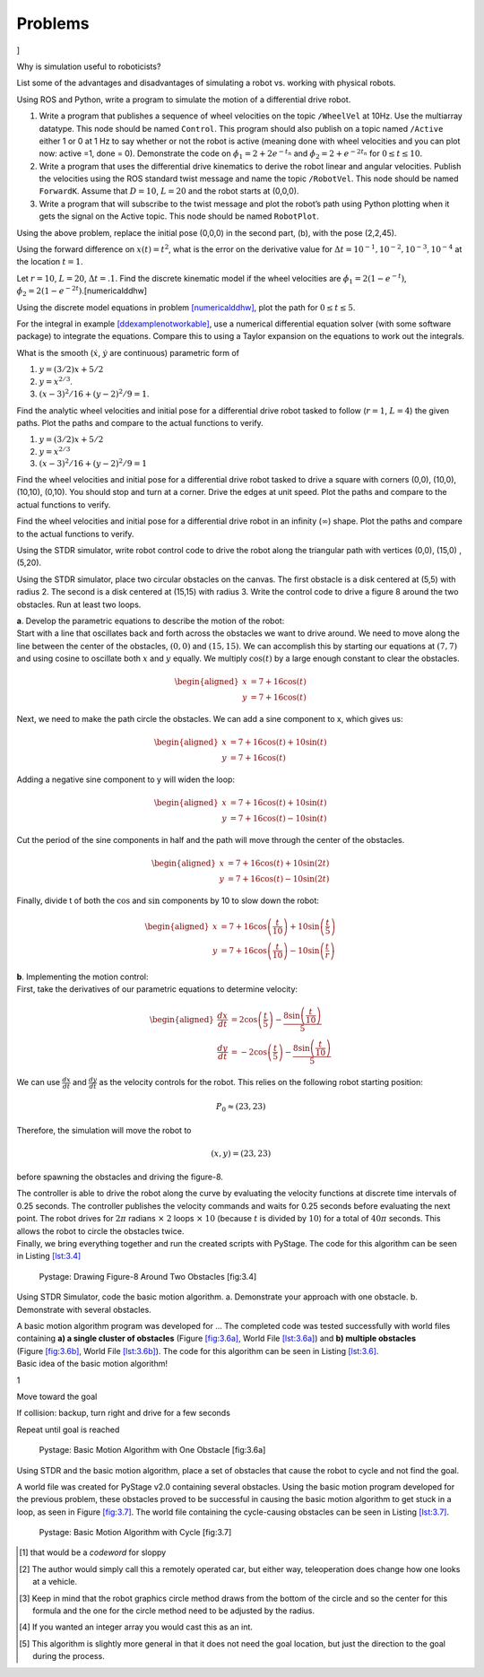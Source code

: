 Problems
--------

.. raw:: latex

   \setcounter{Exc}{0}

]

Why is simulation useful to roboticists?

List some of the advantages and disadvantages of simulating a robot vs.
working with physical robots.

Using ROS and Python, write a program to simulate the motion of a
differential drive robot.

#. Write a program that publishes a sequence of wheel velocities on the
   topic ``/WheelVel`` at 10Hz. Use the multiarray datatype. This node
   should be named ``Control``. This program should also publish on a
   topic named ``/Active`` either 1 or 0 at 1 Hz to say whether or not
   the robot is active (meaning done with wheel velocities and you can
   plot now: active =1, done = 0). Demonstrate the code on
   :math:`\dot{\phi}_1 = 2 + 2e^{-t_n}` and
   :math:`\dot{\phi}_2 = 2+e^{-2t_n}` for :math:`0 \leq t \leq 10`.

#. Write a program that uses the differential drive kinematics to derive
   the robot linear and angular velocities. Publish the velocities using
   the ROS standard twist message and name the topic ``/RobotVel``. This
   node should be named ``ForwardK``. Assume that :math:`D=10`,
   :math:`L=20` and the robot starts at (0,0,0).

#. Write a program that will subscribe to the twist message and plot the
   robot’s path using Python plotting when it gets the signal on the
   Active topic. This node should be named ``RobotPlot``.

Using the above problem, replace the initial pose (0,0,0) in the second
part, (b), with the pose (2,2,45).

Using the forward difference on :math:`x(t) = t^2`, what is the error on
the derivative value for
:math:`\Delta t  = 10^{-1}, 10^{-2}, 10^{-3}, 10^{-4}` at the location
:math:`t=1`.

Let :math:`r=10`, :math:`L=20`, :math:`\Delta t = .1`. Find the discrete
kinematic model if the wheel velocities are
:math:`\dot{\phi}_{1} = 2(1-e^{-t})`,
:math:`\dot{\phi}_{2} = 2(1-e^{-2t})`.[numericalddhw]

Using the discrete model equations in
problem \ `[numericalddhw] <#numericalddhw>`__, plot the path for
:math:`0 \leq t \leq 5`.

For the integral in
example \ `[ddexamplenotworkable] <#ddexamplenotworkable>`__, use a
numerical differential equation solver (with some software package) to
integrate the equations. Compare this to using a Taylor expansion on the
equations to work out the integrals.

What is the smooth (:math:`\dot{x}`, :math:`\dot{y}` are continuous)
parametric form of

#. :math:`y=(3/2)x + 5/2`

#. :math:`y = x^{2/3}`.

#. :math:`(x-3)^2/16 + (y-2)^2/9 = 1`.

Find the analytic wheel velocities and initial pose for a differential
drive robot tasked to follow (:math:`r=1`, :math:`L=4`) the given paths.
Plot the paths and compare to the actual functions to verify.

#. :math:`y=(3/2)x + 5/2`

#. :math:`y = x^{2/3}`

#. :math:`(x-3)^2/16 + (y-2)^2/9 = 1`

Find the wheel velocities and initial pose for a differential drive
robot tasked to drive a square with corners (0,0), (10,0), (10,10),
(0,10). You should stop and turn at a corner. Drive the edges at unit
speed. Plot the paths and compare to the actual functions to verify.

Find the wheel velocities and initial pose for a differential drive
robot in an infinity (:math:`\infty`) shape. Plot the paths and compare
to the actual functions to verify.

Using the STDR simulator, write robot control code to drive the robot
along the triangular path with vertices (0,0), (15,0) , (5,20).

Using the STDR simulator, place two circular obstacles on the canvas.
The first obstacle is a disk centered at (5,5) with radius 2. The second
is a disk centered at (15,15) with radius 3. Write the control code to
drive a figure 8 around the two obstacles. Run at least two loops.

| **a**. Develop the parametric equations to describe the motion of the
  robot:
| Start with a line that oscillates back and forth across the obstacles
  we want to drive around. We need to move along the line between the
  center of the obstacles, :math:`(0,0)` and :math:`(15,15)`. We can
  accomplish this by starting our equations at :math:`(7,7)` and using
  cosine to oscillate both :math:`x` and :math:`y` equally. We multiply
  :math:`\cos(t)` by a large enough constant to clear the obstacles.

  .. math::

     \begin{aligned}
     x&=7+16\cos(t)\\
     y&=7+16\cos(t)\end{aligned}

Next, we need to make the path circle the obstacles. We can add a sine
component to x, which gives us:

.. math::

   \begin{aligned}
   x&=7+16\cos(t)+10\sin(t)\\
   y&=7+16\cos(t)\end{aligned}

Adding a negative sine component to y will widen the loop:

.. math::

   \begin{aligned}
   x&=7+16\cos(t)+10\sin(t)\\
   y&=7+16\cos(t)-10\sin(t)\end{aligned}

Cut the period of the sine components in half and the path will move
through the center of the obstacles.

.. math::

   \begin{aligned}
   x &= 7+16\cos(t)+10\sin(2t)\\
   y &= 7+16\cos(t)-10\sin(2t)\end{aligned}

Finally, divide t of both the :math:`\cos` and :math:`\sin` components
by 10 to slow down the robot:

.. math::

   \begin{aligned}
   x &= 7+16\cos\left(\frac{t}{10}\right)+10\sin\left(\frac{t}{5}\right)\\
   y &= 7+16\cos\left(\frac{t}{10}\right)-10\sin\left(\frac{t}{r}\right)\end{aligned}

| **b**. Implementing the motion control:
| First, take the derivatives of our parametric equations to determine
  velocity:

  .. math::

     \begin{aligned}
     \frac{dx}{dt}&=2\cos\left(\frac{t}{5}\right)-\frac{8\sin\left(\frac{t}{10}\right)}{5}\\
     \frac{dy}{dt}&=-2\cos\left(\frac{t}{5}\right)-\frac{8\sin\left(\frac{t}{10}\right)}{5}\end{aligned}

We can use :math:`\frac{dx}{dt}` and :math:`\frac{dy}{dt}` as the
velocity controls for the robot. This relies on the following robot
starting position:

.. math:: P_0 \approx (23,23)

Therefore, the simulation will move the robot to

.. math:: (x,y)=(23,23)

before spawning the obstacles and driving the figure-8.

| The controller is able to drive the robot along the curve by
  evaluating the velocity functions at discrete time intervals of 0.25
  seconds. The controller publishes the velocity commands and waits for
  0.25 seconds before evaluating the next point. The robot drives for
  :math:`2\pi` radians :math:`\times` :math:`2` loops :math:`\times`
  :math:`10` (because :math:`t` is divided by :math:`10`) for a total of
  :math:`40\pi` seconds. This allows the robot to circle the obstacles
  twice.
| Finally, we bring everything together and run the created scripts with
  PyStage. The code for this algorithm can be seen in
  Listing \ `[lst:3.4] <#lst:3.4>`__

.. raw:: latex

   \centering

.. figure:: solutions/Simulation/p3-4.jpg
   :alt: Pystage: Drawing Figure-8 Around Two Obstacles [fig:3.4]

   Pystage: Drawing Figure-8 Around Two Obstacles [fig:3.4]

.. raw:: latex

   \mylisting[language=Python, firstline=6,basicstyle=\ttfamily\scriptsize, label={lst:3.4}]{../pycode/solutions/Simulation/p3_4.py}

Using STDR Simulator, code the basic motion algorithm. a. Demonstrate
your approach with one obstacle. b. Demonstrate with several obstacles.

| A basic motion algorithm program was developed for ... The completed
  code was tested successfully with world files containing **a) a single
  cluster of obstacles** (Figure `[fig:3.6a] <#fig:3.6a>`__, World
  File \ `[lst:3.6a] <#lst:3.6a>`__) and **b) multiple obstacles**
  (Figure `[fig:3.6b] <#fig:3.6b>`__, World
  File \ `[lst:3.6b] <#lst:3.6b>`__). The code for this algorithm can be
  seen in Listing \ `[lst:3.6] <#lst:3.6>`__.
| Basic idea of the basic motion algorithm!

1

Move toward the goal

If collision: backup, turn right and drive for a few seconds

Repeat until goal is reached

.. raw:: latex

   \centering

.. figure:: solutions/Simulation/p3-6a.jpg
   :alt: Pystage: Basic Motion Algorithm with One Obstacle [fig:3.6a]

   Pystage: Basic Motion Algorithm with One Obstacle [fig:3.6a]

.. raw:: latex

   \mylisting[basicstyle=\ttfamily\scriptsize, label={lst:3.6a}]{../pycode/motion_algorithm/world6a}

.. raw:: latex

   \centering

.. figure:: solutions/Simulation/p3-6b.jpg
   :alt: Pystage: Basic Motion Algorithm with Multiple Obstacles
   [fig:3.6b]

   Pystage: Basic Motion Algorithm with Multiple Obstacles [fig:3.6b]

.. raw:: latex

   \mylisting[basicstyle=\ttfamily\scriptsize, label={lst:3.6b}]{../pycode/motion_algorithm/world6b}

.. raw:: latex

   \mylisting[language=python, firstline=3, breaklines=true, basicstyle=\ttfamily\scriptsize, label={lst:3.6}]{../pycode/motion_algorithm/basic_motion.py}

Using STDR and the basic motion algorithm, place a set of obstacles that
cause the robot to cycle and not find the goal.

| A world file was created for PyStage v2.0 containing several
  obstacles. Using the basic motion program developed for the previous
  problem, these obstacles proved to be successful in causing the basic
  motion algorithm to get stuck in a loop, as seen in
  Figure \ `[fig:3.7] <#fig:3.7>`__. The world file containing the
  cycle-causing obstacles can be seen in
  Listing \ `[lst:3.7] <#lst:3.7>`__.

.. raw:: latex

   \centering

.. figure:: solutions/Simulation/p3-7.jpg
   :alt: Pystage: Basic Motion Algorithm with Cycle [fig:3.7]

   Pystage: Basic Motion Algorithm with Cycle [fig:3.7]

.. raw:: latex

   \mylisting[basicstyle=\ttfamily\scriptsize, label={lst:3.7}]{../pycode/motion_algorithm/world7}

.. raw:: latex

   \Closesolutionfile{Answer}

.. [1]
   that would be a *codeword* for sloppy

.. [2]
   The author would simply call this a remotely operated car, but either
   way, teleoperation does change how one looks at a vehicle.

.. [3]
   Keep in mind that the robot graphics circle method draws from the
   bottom of the circle and so the center for this formula and the one
   for the circle method need to be adjusted by the radius.

.. [4]
   If you wanted an integer array you would cast this as an int.

.. [5]
   This algorithm is slightly more general in that it does not need the
   goal location, but just the direction to the goal during the process.

.. |(a) The two link simulator. (b) Published angle to the simulator.[Fig:twolinksimulator1]| image:: sim/twolinksimulator1.png
.. |(a) The two link simulator. (b) Published angle to the simulator.[Fig:twolinksimulator1]| image:: sim/twolinksimulator2.png
.. |(a) The servo angle control widget and (b) the position control widget.[Fig:tksliderexample]| image:: sim/tksliderexample.png
.. |(a) The servo angle control widget and (b) the position control widget.[Fig:tksliderexample]| image:: sim/tksliderexample2.png
.. |Movement between the points. a) moving both linearly. b) moving the servos sequentially. [Fig:twolinkcoarseexample]| image:: sim/twolinkcoarseexample.png
.. |Movement between the points. a) moving both linearly. b) moving the servos sequentially. [Fig:twolinkcoarseexample]| image:: sim/twolinkcoarseexample2.png
.. |a) Estimating the object boundary. b) Bump sensors can only determine the nature of the boundary at the contact location. c) Using touch sensors to estimate the boundary normal and tangent. [turtleboundary]| image:: turtle/turtlecollide2
.. |a) Estimating the object boundary. b) Bump sensors can only determine the nature of the boundary at the contact location. c) Using touch sensors to estimate the boundary normal and tangent. [turtleboundary]| image:: turtle/turtlecollide3
.. |a) Estimating the object boundary. b) Bump sensors can only determine the nature of the boundary at the contact location. c) Using touch sensors to estimate the boundary normal and tangent. [turtleboundary]| image:: path/tangent

